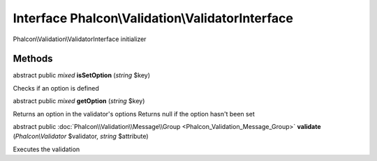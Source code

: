 Interface **Phalcon\\Validation\\ValidatorInterface**
=====================================================

Phalcon\\Validation\\ValidatorInterface initializer


Methods
-------

abstract public *mixed*  **isSetOption** (*string* $key)

Checks if an option is defined



abstract public *mixed*  **getOption** (*string* $key)

Returns an option in the validator's options Returns null if the option hasn't been set



abstract public :doc:`Phalcon\\Validation\\Message\\Group <Phalcon_Validation_Message_Group>`  **validate** (*Phalcon\\Validator* $validator, *string* $attribute)

Executes the validation



